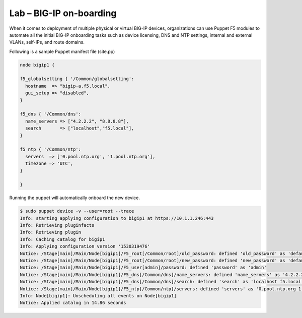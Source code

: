 Lab – BIG-IP on-boarding
----------------------------------

When it comes to deployment of multiple physical or virtual BIG-IP devices, organizations can use Puppet F5 modules to automate all the initial BIG-IP onboarding tasks such as device licensing, DNS and NTP settings, internal and external VLANs, self-IPs, and route domains. 

Following is a sample Puppet manifest file (site.pp)

.. Code:: 

	node bigip1 {

	f5_globalsetting { '/Common/globalsetting':
	  hostname  => "bigip-a.f5.local",
	  gui_setup => "disabled",
	}

	f5_dns { '/Common/dns':
	  name_servers => ["4.2.2.2", "8.8.8.8"],
	  search       => ["localhost","f5.local"],
	}

	f5_ntp { '/Common/ntp':
	  servers  => ['0.pool.ntp.org', '1.pool.ntp.org'],
	  timezone => 'UTC',
	}

	}


Running the puppet will automatically onboard the new device.

.. Code::

	$ sudo puppet device -v --user=root --trace
	Info: starting applying configuration to bigip1 at https://10.1.1.246:443
	Info: Retrieving pluginfacts
	Info: Retrieving plugin
	Info: Caching catalog for bigip1
	Info: Applying configuration version '1530319476'
	Notice: /Stage[main]/Main/Node[bigip1]/F5_root[/Common/root]/old_password: defined 'old_password' as 'default'
	Notice: /Stage[main]/Main/Node[bigip1]/F5_root[/Common/root]/new_password: defined 'new_password' as 'default'
	Notice: /Stage[main]/Main/Node[bigip1]/F5_user[admin]/password: defined 'password' as 'admin'
	Notice: /Stage[main]/Main/Node[bigip1]/F5_dns[/Common/dns]/name_servers: defined 'name_servers' as '4.2.2.2 8.8.8.8'
	Notice: /Stage[main]/Main/Node[bigip1]/F5_dns[/Common/dns]/search: defined 'search' as 'localhost f5.local'
	Notice: /Stage[main]/Main/Node[bigip1]/F5_ntp[/Common/ntp]/servers: defined 'servers' as '0.pool.ntp.org 1.pool.ntp.org'
	Info: Node[bigip1]: Unscheduling all events on Node[bigip1]
	Notice: Applied catalog in 14.86 seconds

